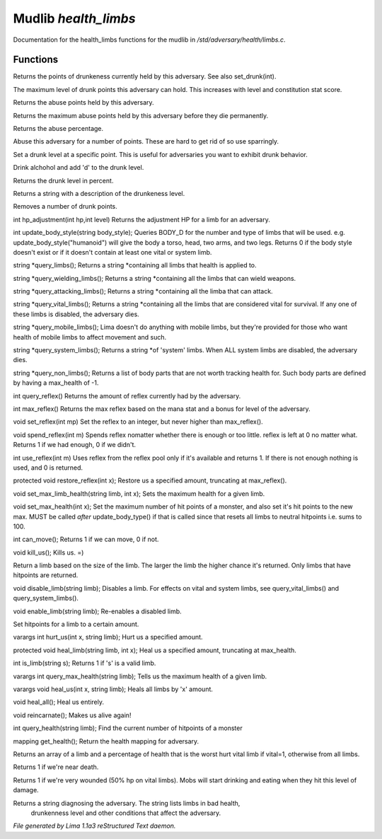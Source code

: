 Mudlib *health_limbs*
**********************

Documentation for the health_limbs functions for the mudlib in */std/adversary/health/limbs.c*.

Functions
=========
.. c:function:: int query_drunk()

Returns the points of drunkeness currently held by this adversary.
See also set_drunk(int).


.. c:function:: int query_max_drunk()

The maximum level of drunk points this adversary can hold. This increases
with level and constitution stat score.


.. c:function:: int query_abuse()

Returns the abuse points held by this adversary.


.. c:function:: int query_max_abuse()

Returns the maximum abuse points held by this adversary before they die
permanently.


.. c:function:: int query_abuse_percent()

Returns the abuse percentage.


.. c:function:: int abuse_body(int a)

Abuse this adversary for a number of points. These are hard to get
rid of so use sparringly.


.. c:function:: void set_drunk(int d)

Set a drunk level at a specific point. This is useful for adversaries
you want to exhibit drunk behavior.


.. c:function:: int drink_alchohol(int d)

Drink alchohol and add 'd' to the drunk level.


.. c:function:: int query_drunk_percent()

Returns the drunk level in percent.


.. c:function:: string drunk_diagnose()

Returns a string with a description of the drunkeness level.


.. c:function:: void sober_up(int s)

Removes a number of drunk points.


.. c:function:: int hp_adjustment(int hp, int level)

int hp_adjustment(int hp,int level)
Returns the adjustment HP for a limb for an adversary.


.. c:function:: int update_body_style(string bstyle)

int update_body_style(string body_style);
Queries BODY_D for the number and type of limbs that will be used.
e.g. update_body_style("humanoid") will give the body a torso, head,
two arms, and two legs.
Returns 0 if the body style doesn't exist or if it doesn't contain
at least one vital or system limb.


.. c:function:: string *query_limbs()

string *query_limbs();
Returns a string *containing all limbs that health is applied to.


.. c:function:: string *query_wielding_limbs()

string *query_wielding_limbs();
Returns a string *containing all the limbs that can wield weapons.


.. c:function:: string *query_attacking_limbs()

string *query_attacking_limbs();
Returns a string *containing all the limba that can attack.


.. c:function:: string *query_vital_limbs()

string *query_vital_limbs();
Returns a string *containing all the limbs that are considered
vital for survival. If any one of these limbs is disabled, the
adversary dies.


.. c:function:: string *query_mobile_limbs()

string *query_mobile_limbs();
Lima doesn't do anything with mobile limbs, but they're provided for
those who want health of mobile limbs to affect movement and such.


.. c:function:: string *query_system_limbs()

string *query_system_limbs();
Returns a string *of 'system' limbs. When ALL system limbs are
disabled, the adversary dies.


.. c:function:: string *query_non_limbs()

string *query_non_limbs();
Returns a list of body parts that are not worth tracking health for.
Such body parts are defined by having a max_health of -1.


.. c:function:: int query_reflex()

int query_reflex()
Returns the amount of reflex currently had by the adversary.


.. c:function:: int max_reflex()

int max_reflex()
Returns the max reflex based on the mana stat and a bonus for level of the
adversary.


.. c:function:: void set_reflex(int mp)

void set_reflex(int mp)
Set the reflex to an integer, but never higher than max_reflex().


.. c:function:: int spend_reflex(int m)

void spend_reflex(int m)
Spends reflex nomatter whether there is enough or too little. reflex is left at 0 no matter
what. Returns 1 if we had enough, 0 if we didn't.


.. c:function:: int use_reflex(int m)

int use_reflex(int m)
Uses reflex from the reflex pool only if it's available and returns 1. If there is not enough
nothing is used, and 0 is returned.


.. c:function:: void restore_reflex(int x)

protected void restore_reflex(int x);
Restore us a specified amount, truncating at max_reflex().


.. c:function:: void set_max_limb_health(string limb, int x)

void set_max_limb_health(string limb, int x);
Sets the maximum health for a given limb.


.. c:function:: void set_max_health(int x)

void set_max_health(int x);
Set the maximum number of hit points of a monster, and also set it's
hit points to the new max. MUST be called *after* update_body_type()
if that is called since that resets all limbs to neutral hitpoints
i.e. sums to 100.


.. c:function:: int can_move()

int can_move();
Returns 1 if we can move, 0 if not.


.. c:function:: void kill_us()

void kill_us();
Kills us. =)


.. c:function:: string query_random_limb()

Return a limb based on the size of the limb. The larger
the limb the higher chance it's returned. Only limbs that
have hitpoints are returned.


.. c:function:: void disable_limb(string limb)

void disable_limb(string limb);
Disables a limb. For effects on vital and system limbs, see
query_vital_limbs() and query_system_limbs().


.. c:function:: void enable_limb(string limb)

void enable_limb(string limb);
Re-enables a disabled limb.


.. c:function:: varargs void set_health(string limb, int x)

Set hitpoints for a limb to a certain amount.


.. c:function:: varargs int hurt_us(int x, string limb)

varargs int hurt_us(int x, string limb);
Hurt us a specified amount.


.. c:function:: void heal_limb(string limb, int x)

protected void heal_limb(string limb, int x);
Heal us a specified amount, truncating at max_health.


.. c:function:: int is_limb(string s)

int is_limb(string s);
Returns 1 if 's' is a valid limb.


.. c:function:: varargs int query_max_health(string limb)

varargs int query_max_health(string limb);
Tells us the maximum health of a given limb.


.. c:function:: varargs void heal_us(int x, string limb)

varargs void heal_us(int x, string limb);
Heals all limbs by 'x' amount.


.. c:function:: void heal_all()

void heal_all();
Heal us entirely.


.. c:function:: void reincarnate()

void reincarnate();
Makes us alive again!


.. c:function:: int query_health(string limb)

int query_health(string limb);
Find the current number of hitpoints of a monster


.. c:function:: mapping get_health()

mapping get_health();
Return the health mapping for adversary.


.. c:function:: varargs mixed *query_worst_limb(int vital)

Returns an array of a limb and a percentage of health that is
the worst hurt vital limb if vital=1, otherwise from all limbs.


.. c:function:: string badly_wounded()

Returns 1 if we're near death.


.. c:function:: string very_wounded()

Returns 1 if we're very wounded (50% hp on vital limbs). Mobs will start drinking and
eating when they hit this level of damage.


.. c:function:: string diagnose()

Returns a string diagnosing the adversary. The string lists limbs in bad health,
 drunkenness level and other conditions that affect the adversary.



*File generated by Lima 1.1a3 reStructured Text daemon.*
